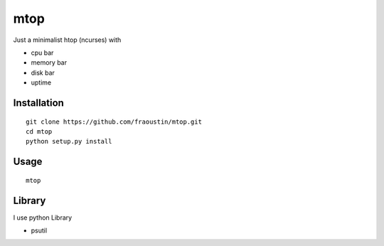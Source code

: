 mtop
====

Just a minimalist htop (ncurses) with 

- cpu bar
- memory bar
- disk bar
- uptime

Installation
------------

::

    git clone https://github.com/fraoustin/mtop.git
    cd mtop
    python setup.py install

Usage
-----

::

    mtop

Library
-------

I use python Library

- psutil